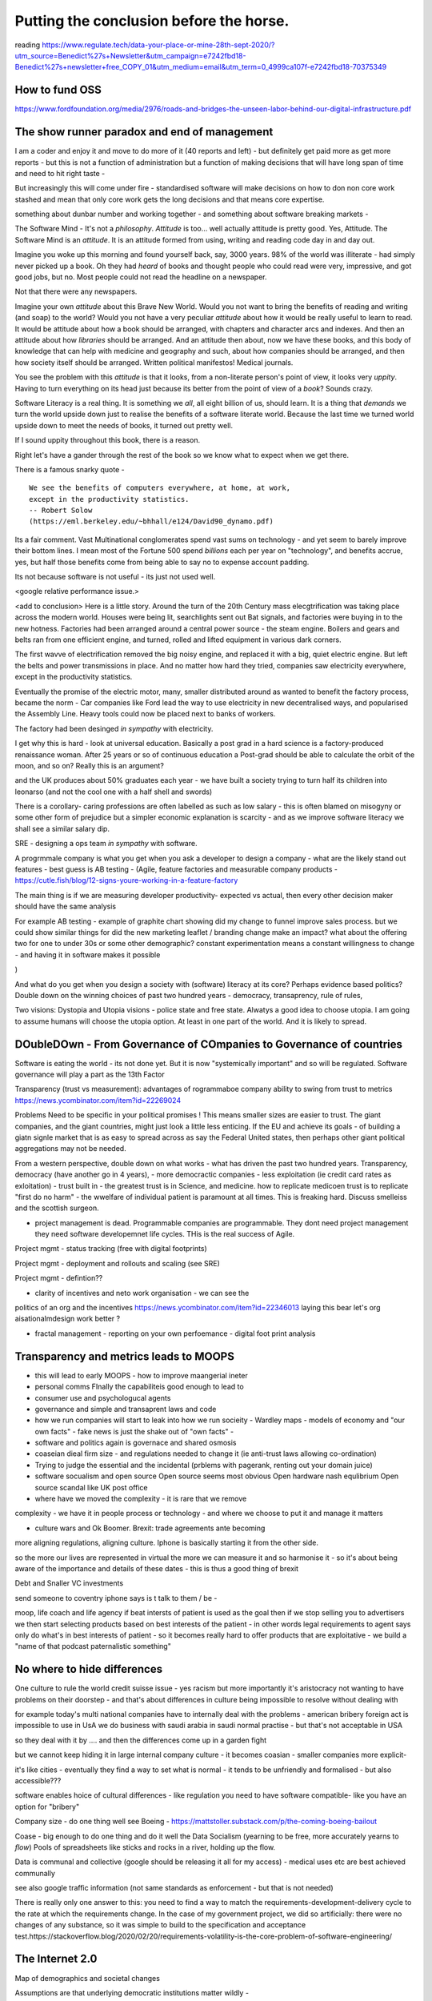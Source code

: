 Putting the conclusion before the horse.
========================================

.. ::

   Litracy
   
   Attitude

   Companies will need to change - society needs to have more software
   loterate people, and need to change to make those people productive
   (infrastructure as code, *business* as code)

   The Great Rewrite (just like factories). Its not really there
   because code is still ... typing pool.  Saas is basically
   outsourcing your typing pool and Zapier / IFTT is drag and drop
   programming (we dont do drag and drop novel writing why the hell do
   you think it will work for code).

   Programmable companies
   
   My conjectures:

      programmable company
      
      measuring more - that is software commits will link to expected
      changes in measurements inside the company
      So you can see if your code change has an effect.
      this will be so powerful that smaller companies, or other firebreaks
      will exist just to avoid confounding issues
      The simplest idea is jira, but this is basically a recipie for AI enabled
      companies

      democracy
      Managing change and managing risk
      leads to governance - leads to democracy
      Literacte people demand control - see lawyers.
      Piketty / coase and thoery of the firm
      

      Regtulation in age of transparency - the transaprent business
      model leads to *fairer* outcomes.  Its waay harder to hide your
      biases if you have to encode them and waay waay harder when you
      have to publish the code.

      cf - education in grammar schools and in Kathy book.
      Sears catalog and African Americans
      
      This leads to the democracy double down: we lean into what works
      Techniques to improve corporate governance will be transferrable to society - wardley maps, corporate democracy

      Reporting will become a zero marginal cost - but it is litmus
      test of programmable company.  How will reporting work as
      journalism when its a zero marginal cost? Where will commerical
      confidentiality be when we try to build a model of the economy -
      the Treasury wants this tries this but imagine there are better
      models out there - goolge earth zoom in.
      
   
   Transparency and Moops (back to training of graduates - its expensive and
   what really is the next step - we all learn calculus?)
   
   Making something vs taking a slice (Grenfell tower, Renting out facebook domain juice, google rentier)
   
   Just not getting it - Post office, and the knight trading people
   Where have we moved the complexity and the cost - every shady company is just a complexity / risk hiding. From crash to elsewhere managing risk and managing complexity are huge endemic - and we are doing it badly.

   Need software to manage it - to report on it, to pull it from virtual
   
   But also need transparency in business models, to manage risk in
   the benefit of user adn benefit of society.  Strainger regulation
   makes difference. More direct responsibility for a problem. Less
   wriggle room Alignment globally of regulatins
   
   Quatified lives (BIOTU)

   (Moop - social punishment of sending someone to electronic coventry - iphone says not to talk to that person)
   Moop and privcy
   solution to provacy sort of regulation, possibly market based
   but my preference is Best Interests Of the User. Medical.
   
   Forcing us to be clear about decisions - no hiding the risk, no
   hiding the impedance mismatch. Cultural colonialism is
   *simplifiying* !!!  How do we have an option for "illelgal"? - See
   VW they did it. But the code base is there !!!

   Company size - do one thing well? Is the value of giant company
   that it can find an expert? Isnt that the point of market? Is the
   value of giant compnay that it can absorb and mitigate? Isnt that
   insurance? See flood plains in UK Match speed of requirements
   change to speed of development/
   Multinationals should not be the means to mitigate and enforce standards
    - tht is supposed to be market?
    

   "The great Rewrite"
   literacy forces organisation level change - "the great rewrite".
   organisations will force social level change -
   and systemically vital organisations will need to be regulated
   globalisation will force regulation to be transparent and common.
   (WTO Darfour round)

   At the personal level MOOP is an exciting concept.  But so is having
   ability to code my bank statements.


reading
https://www.regulate.tech/data-your-place-or-mine-28th-sept-2020/?utm_source=Benedict%27s+Newsletter&utm_campaign=e7242fbd18-Benedict%27s+newsletter+free_COPY_01&utm_medium=email&utm_term=0_4999ca107f-e7242fbd18-70375349


How to fund OSS
---------------
https://www.fordfoundation.org/media/2976/roads-and-bridges-the-unseen-labor-behind-our-digital-infrastructure.pdf


The show runner paradox and end of management 
------------------------

I am a coder and enjoy it and move to do more of it (40 reports and left) - but definitely get paid more as get more reports - but this is not a function of administration but a function of making decisions that will have long span of time and need to hit right taste - 

But increasingly this will come under fire - standardised software will make decisions on how to don non core work stashed and mean that only core work gets the long decisions and that means core expertise.

something about dunbar number and working together - and something about software breaking markets - 

The Software Mind - It's not a *philosophy*.  *Attitude* is
too... well actually attitude is pretty good. Yes, Attitude. The
Software Mind is an *attitude*.  It is an attitude formed from using,
writing and reading code day in and day out.  

Imagine you woke up this morning and found yourself back, say, 3000
years.  98% of the world was illiterate - had simply never picked up a
book.  Oh they had *heard* of books and thought people who could read
were very, impressive, and got good jobs, but no. Most people could
not read the headline on a newspaper.

Not that there were any newspapers.

Imagine your own *attitude* about this Brave New World.  Would you not
want to bring the benefits of reading and writing (and soap) to the
world? Would you not have a very peculiar *attitude* about how it
would be really useful to learn to read.  It would be attitude about
how a book should be arranged, with chapters and character arcs and
indexes.  And then an attitude about how *libraries* should be
arranged.  And an attitude then about, now we have these books, and
this body of knowledge that can help with medicine and geography and
such, about how companies should be arranged, and then how society
itself should be arranged. Written political manifestos! Medical journals.

You see the problem with this *attitude* is that it looks, from a
non-literate person's point of view, it looks very *uppity*. Having to
turn everything on its head just because its better from the point of
view of a *book*?  Sounds crazy.

Software Literacy is a real thing.  It is something we *all*, all
eight billion of us, should learn.  It is a thing that *demands* we
turn the world upside down just to realise the benefits of a software
literate world.  Because the last time we turned world upside down to
meet the needs of books, it turned out pretty well.

If I sound uppity throughout this book, there is a reason. 

Right let's have a gander through the rest of the book so we know what to
expect when we get there.

There is a famous snarky quote -

::

    We see the benefits of computers everywhere, at home, at work,
    except in the productivity statistics.
    -- Robert Solow
    (https://eml.berkeley.edu/~bhhall/e124/David90_dynamo.pdf)    


Its a fair comment.  Vast Multinational conglomerates spend vast sums
on technology - and yet seem to barely improve their bottom lines.  I mean
most of the Fortune 500 spend *billions* each per year on
"technology", and benefits accrue, yes, but half those benefits come
from being able to say no to expense account padding.

Its not because software is not useful - its just not used well.

<google relative performance issue.>

<add to conclusion>
Here is a little story.  Around the turn of the 20th Century mass
elecgtrification was taking place across the modern world.  Houses
were being lit, searchlights sent out Bat signals, and factories were
buying in to the new hotness. Factories had been arranged around a
central power source - the steam engine. Boilers and gears and belts
ran from one efficient engine, and turned, rolled and lifted equipment
in various dark corners.

The first wavve of electrification removed the big noisy engine, and
replaced it with a big, quiet electric engine. But left the belts and
power transmissions in place.  And no matter how hard they tried,
companies saw electricity everywhere, except in the productivity
statistics.

Eventually the promise of the electric motor, many, smaller
distributed around as wanted to benefit the factory process, became
the norm - Car companies like Ford lead the way to use electricity in
new decentralised ways, and popularised the Assembly Line.  Heavy
tools could now be placed next to banks of workers.

The factory had been desinged *in sympathy* with electricity.




I get why this is hard - look at universal education. Basically a post
grad in a hard science is a factory-produced renaissance woman.  After 25 years or so of  continuous education a Post-grad should be able to calculate the orbit
of the moon, and so on? Really this is an argument?

and
the UK produces about 50% graduates each year - we have built a
society trying to turn half its children into leonarso (and not the
cool one with a half shell and swords)

There is a corollary- caring professions are often labelled as such as
low salary - this is often blamed on misogyny or some other form of
prejudice but a simpler economic explanation is scarcity - and as we
improve software literacy we shall see a similar salary dip.



SRE - designing a ops team *in sympathy* with software.

A progrmmale company is what you get when you ask a developer to
design a company - what are the likely stand out features - best guess
is AB testing - (Agile, feature factories and measurable company products -
https://cutle.fish/blog/12-signs-youre-working-in-a-feature-factory

The main thing is if we are measuring developer productivity- expected
vs actual, then every other decision maker should have the same
analysis

For example AB testing - example of graphite chart showing did my
change to funnel improve sales process.  but we could show similar
things for did the new marketing leaflet / branding change make an
impact? what about the offering two for one to under 30s or some other
demographic? constant experimentation means a constant willingness to
change - and having it in software makes it possible

)

And what do you get when you design a society with (software) literacy
at its core?  Perhaps evidence based politics? Double down on the winning
choices of past two hundred years - democracy, transaprency, rule of rules,

Two visions: Dystopia and Utopia visions - police state and free
state.  Alwatys a good idea to choose utopia.  I am going to assume
humans will choose the utopia option.  At least in one part of the
world.  And it is likely to spread.

DOubleDOwn - From Governance of COmpanies to Governance of countries
--------------------------------------------------------------------

Software is eating the world - its not done yet.  But it is now
"systemically important" and so will be regulated.  Software
governance will play a part as the 13th Factor


Transparency (trust vs measurement):
advantages of rogrammaboe company 
ability to swing from trust to metrics
https://news.ycombinator.com/item?id=22269024

Problems
Need to be specific in your political promises !
This means smaller sizes are easier to trust.
The giant companies, and the giant countries, might just look a little less enticing. If the EU and achieve its goals - of building a giatn signle market that is as easy to spread across as say the Federal United states, then perhaps other giant political aggregations may not be needed. 

From a western perspective, double down on what works - what has
driven the past two hundred years.  Transparency, democracy (have
another go in 4 years), - more democractic companies - less
exploitation (ie credit card rates as exloitation) - trust built in -
the greatest trust is in Science, and medicine.  how to replicate
medicoen trust is to replicate "first do no harm" - the wwelfare of
individual patient is paramount at all times.  This is freaking hard.
Discuss smelleiss and the scottish surgeon.


- project management is dead. Programmable companies are
  programmable. They dont need project management they need software
  developemnet life cycles. THis is the real success of Agile.

Project mgmt - status tracking (free with digital footprints)

Project mgmt - deployment and rollouts and scaling (see SRE)

Project mgmt - defintion??


- clarity of incentives and neto work organisation - we can see the
politics of an org and the incentives
https://news.ycombinator.com/item?id=22346013 laying this bear let's
org aisationalmdesign work better ?

- fractal management - reporting on your own perfoemance - digital
  foot print analysis


Transparency and metrics leads to MOOPS
----------------------------------------

- this will lead to early MOOPS - how to improve maangerial ineter
- personal comms FInally the capabiliteis good enough to lead to
- consumer use and psychologucal agents

- governance and simple and transaprent laws and code
  
- how we run companies will start to leak into how we run socieity
  - Wardley maps
  - models of economy and "our own facts"
  - fake news is just the shake out of "own facts"
  - 

- software and politics again is governace and shared osmosis

- coaseian dieal firm size - and regulations needed to change it (ie
  anti-trust laws allowing co-ordination)


- Trying to judge the essential and the incidental (prblems with
  pagerank, renting out your domain juice)

- software socualism and open source
  Open source seems most obvious
  Open hardware nash equlibrium
  Open source scandal like UK post office


- where have we moved the complexity - it is rare that we remove
complexity - we have it in people process or technology - and where we
choose to put it and manage it matters


- culture wars and Ok Boomer.  Brexit: trade agreements ante becoming
more aligning regulations, aligning culture.  Iphone is basically
starting it from the other side.


so the more our lives are represented in virtual the more we can
measure it and so harmonise it - so it's about being aware of the
importance and details of these dates - this is thus a good thing of
brexit


Debt and Snaller VC investments 

send someone to coventry 
iphone says is t talk to them / be - 



moop, life coach and life agency if beat intersts of patient is used
as the goal then if we stop selling you to advertisers we then start
selecting products based on best interests of the patient - in other
words legal requirements to agent says only do what's in best
interests of patient - so it becomes really hard to offer products
that are exploitative - we build a "name of that podcast paternalistic
something"

No where to hide differences
----------------------------
One culture to rule the world credit suisse issue - yes racism but
more importantly it's aristocracy not wanting to have problems on
their doorstep - and that's about differences in culture being
impossible to resolve without dealing with

for example today's multi national companies have to internally deal
with the problems - american bribery foreign act is impossible to use
in UsA we do business with saudi arabia in saudi normal practise - but
that's not acceptable in USA

so they deal with it by .... and then the differences come up in a garden fight 

but we cannot keep hiding it in large internal
company culture - it becomes coasian - smaller companies more explicit- 

it's like cities - eventually they find a way to set what is normal -
it tends to be unfriendly and formalised - but also accessible???
 
software enables hoice of cultural differences - like regulation you
need to have software compatible- like you have an option for
"bribery"


Company size - do one thing well
see Boeing - https://mattstoller.substack.com/p/the-coming-boeing-bailout

Coase - big enough to do one thing and do it well 
the
Data Socialism (yearning to be free, more accurately yearns to *flow*)
Pools of spreadsheets like sticks and rocks in a river, holding up the flow.

Data is communal and collective (google should be releasing it all for my access) - medical uses etc are best achieved communally

see also google traffic information 
(not same standards as enforcement - but that is not needed) 


There is really only one answer to this: you need to find a way to match the requirements-development-delivery cycle to the rate at which the requirements change. In the case of my government project, we did so artificially: there were no changes of any substance, so it was simple to build to the specification and acceptance test.https://stackoverflow.blog/2020/02/20/requirements-volatility-is-the-core-problem-of-software-engineering/


The Internet 2.0
----------------

Map of demographics and societal changes

Assumptions are that underlying democratic institutions matter wildly - 

but we are looking at changes outside of the land grabs virtual world - we are starting to see tectonic shifts in real world

facebook was so huge cos it had no competition - but online real estate faces offline real estate agents and regulations and change

- education will change - universities will change and have changed - in UK school
leaving age is now 21 - quality of education changes but so does the point of education - being in class is to meet other classmates (and drink and sleep with them partly) - see the MBA choices

There will be increase in such "opportunity makers" and again huge competition for the ones we're the other rich ones are going - leading to an obvious marketing option

- but there will be unbundling - yes college as we know it will be place to go - but lectures and learning are the excuse for drinking and figuring out you.

In my fathers era that was conscription - people from all walks of life were thrown together.

this is probably a good socially beneficial algorithm - randomise school intakes - much simpler if the education delivered is mostly online ! 

- Health
- Education 
- real estate (see the MMT etc lectures)
- 